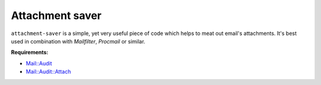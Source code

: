 Attachment saver
================

``attachment-saver`` is a simple, yet very useful piece of code which helps to
meat out email's attachments. It's best used in combination with *Mailfilter*,
*Procmail* or similar.

**Requirements:**

+ `Mail::Audit <http://search.cpan.org/~simon/Mail-Audit-2.1/>`_
+ `Mail::Audit::Attach <http://search.cpan.org/~crenz/Mail-Audit-Attach-0.93/Attach.pm>`_
